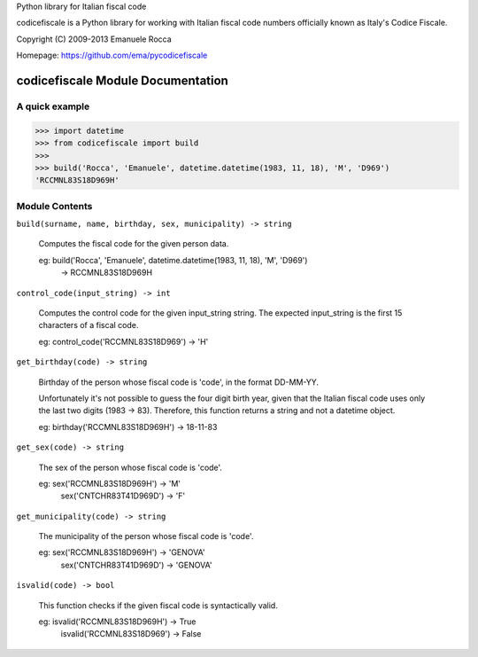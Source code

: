 Python library for Italian fiscal code

.. image:: https://secure.travis-ci.org/ema/pycodicefiscale.png?branch=master
   :target: http://travis-ci.org/ema/pycodicefiscale 

codicefiscale is a Python library for working with Italian fiscal code numbers
officially known as Italy's Codice Fiscale.

Copyright (C) 2009-2013 Emanuele Rocca

Homepage: https://github.com/ema/pycodicefiscale

codicefiscale Module Documentation
==================================

A quick example
---------------
>>> import datetime
>>> from codicefiscale import build
>>>
>>> build('Rocca', 'Emanuele', datetime.datetime(1983, 11, 18), 'M', 'D969')
'RCCMNL83S18D969H'

Module Contents
---------------
``build(surname, name, birthday, sex, municipality) -> string``

    Computes the fiscal code for the given person data.

    eg: build('Rocca', 'Emanuele', datetime.datetime(1983, 11, 18), 'M', 'D969') 
        -> RCCMNL83S18D969H
    


``control_code(input_string) -> int``

    Computes the control code for the given input_string string. The expected
    input_string is the first 15 characters of a fiscal code.

    eg: control_code('RCCMNL83S18D969') -> 'H'
    


``get_birthday(code) -> string``

    Birthday of the person whose fiscal code is 'code', in the format DD-MM-YY. 

    Unfortunately it's not possible to guess the four digit birth year, given
    that the Italian fiscal code uses only the last two digits (1983 -> 83).
    Therefore, this function returns a string and not a datetime object.

    eg: birthday('RCCMNL83S18D969H') -> 18-11-83
    


``get_sex(code) -> string``

    The sex of the person whose fiscal code is 'code'.

    eg: sex('RCCMNL83S18D969H') -> 'M'
        sex('CNTCHR83T41D969D') -> 'F'


``get_municipality(code) -> string``

    The municipality of the person whose fiscal code is 'code'.

    eg: sex('RCCMNL83S18D969H') -> 'GENOVA'
        sex('CNTCHR83T41D969D') -> 'GENOVA'


``isvalid(code) -> bool``

    This function checks if the given fiscal code is syntactically valid.

    eg: isvalid('RCCMNL83S18D969H') -> True
        isvalid('RCCMNL83S18D969') -> False

